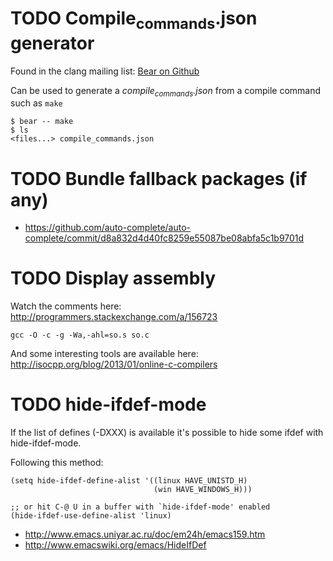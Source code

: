 * TODO Compile_commands.json generator

  Found in the clang mailing list: [[https://github.com/rizsotto/Bear][Bear on Github]]

  Can be used to generate a /compile_commands.json/ from a compile
  command such as =make=

  : $ bear -- make
  : $ ls
  : <files...> compile_commands.json

* TODO Bundle fallback packages (if any)
  - https://github.com/auto-complete/auto-complete/commit/d8a832d4d40fc8259e55087be08abfa5c1b9701d

* TODO Display assembly
  Watch the comments here: http://programmers.stackexchange.com/a/156723

  : gcc -O -c -g -Wa,-ahl=so.s so.c

  And some interesting tools are available here: http://isocpp.org/blog/2013/01/online-c-compilers

* TODO hide-ifdef-mode

  If the list of defines (-DXXX) is available it's possible to hide
  some ifdef with hide-ifdef-mode.

  Following this method:

  #+begin_src elisp
    (setq hide-ifdef-define-alist '((linux HAVE_UNISTD_H)
                                    (win HAVE_WINDOWS_H)))

    ;; or hit C-@ U in a buffer with `hide-ifdef-mode' enabled
    (hide-ifdef-use-define-alist 'linux)
  #+end_src

  - http://www.emacs.uniyar.ac.ru/doc/em24h/emacs159.htm
  - http://www.emacswiki.org/emacs/HideIfDef
